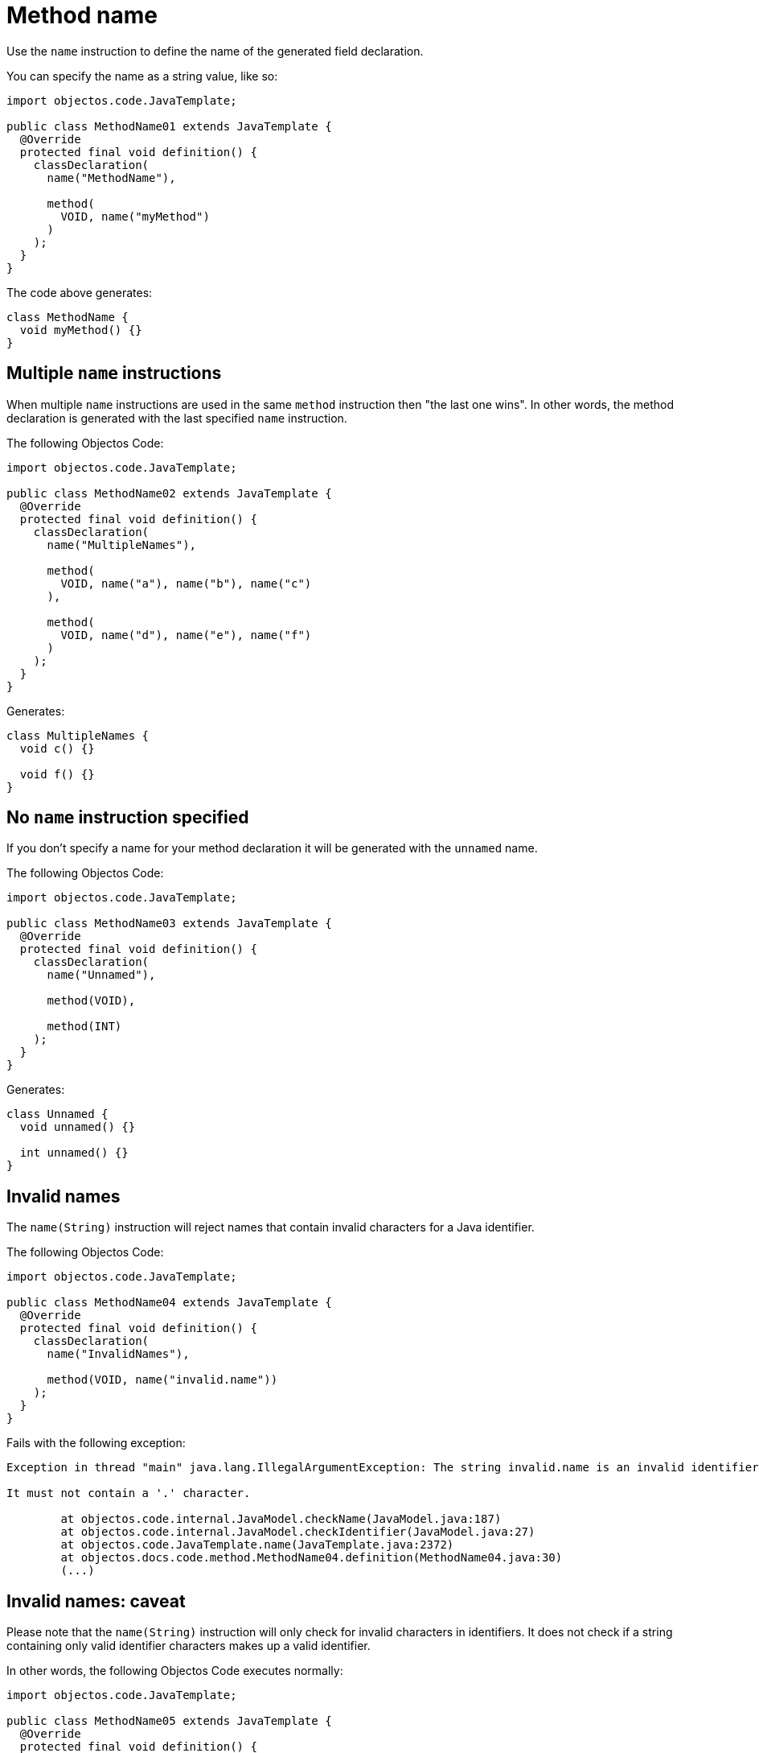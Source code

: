 = Method name

Use the `name` instruction to define the name of the generated field declaration.

You can specify the name as a string value, like so:

[,java]
----
import objectos.code.JavaTemplate;

public class MethodName01 extends JavaTemplate {
  @Override
  protected final void definition() {
    classDeclaration(
      name("MethodName"),

      method(
        VOID, name("myMethod")
      )
    );
  }
}
----

The code above generates:

[,java]
----
class MethodName {
  void myMethod() {}
}
----

== Multiple `name` instructions

When multiple `name` instructions are used in the same `method` instruction then "the last one wins".
In other words, the method declaration is generated with the last specified `name` instruction.

The following Objectos Code:

[,java]
----
import objectos.code.JavaTemplate;

public class MethodName02 extends JavaTemplate {
  @Override
  protected final void definition() {
    classDeclaration(
      name("MultipleNames"),

      method(
        VOID, name("a"), name("b"), name("c")
      ),

      method(
        VOID, name("d"), name("e"), name("f")
      )
    );
  }
}
----

Generates:

[,java]
----
class MultipleNames {
  void c() {}

  void f() {}
}
----

== No `name` instruction specified

If you don't specify a name for your method declaration it will be generated with the `unnamed` name.

The following Objectos Code:

[,java]
----
import objectos.code.JavaTemplate;

public class MethodName03 extends JavaTemplate {
  @Override
  protected final void definition() {
    classDeclaration(
      name("Unnamed"),

      method(VOID),

      method(INT)
    );
  }
}
----

Generates:

[,java]
----
class Unnamed {
  void unnamed() {}

  int unnamed() {}
}
----

== Invalid names

The `name(String)` instruction will reject names that contain invalid characters for a Java identifier.

The following Objectos Code:

[,java]
----
import objectos.code.JavaTemplate;

public class MethodName04 extends JavaTemplate {
  @Override
  protected final void definition() {
    classDeclaration(
      name("InvalidNames"),

      method(VOID, name("invalid.name"))
    );
  }
}
----

Fails with the following exception:

----
Exception in thread "main" java.lang.IllegalArgumentException: The string invalid.name is an invalid identifier:

It must not contain a '.' character.

	at objectos.code.internal.JavaModel.checkName(JavaModel.java:187)
	at objectos.code.internal.JavaModel.checkIdentifier(JavaModel.java:27)
	at objectos.code.JavaTemplate.name(JavaTemplate.java:2372)
	at objectos.docs.code.method.MethodName04.definition(MethodName04.java:30)
	(...)
----

== Invalid names: caveat

Please note that the `name(String)` instruction will only check for invalid characters in identifiers.
It does not check if a string containing only valid identifier characters makes up a valid identifier.

In other words, the following Objectos Code executes normally:

[,java]
----
import objectos.code.JavaTemplate;

public class MethodName05 extends JavaTemplate {
  @Override
  protected final void definition() {
    classDeclaration(
      name("Caveat"),

      method(VOID, name("import"))
    );
  }
}
----

It generates the following Java code:

[,java]
----
class Caveat {
  void import() {}
}
----

Note that `import`, even though does not contain invalid characters for an identifier, is not a valid Java identifier:
`import` is a reserved keyword.